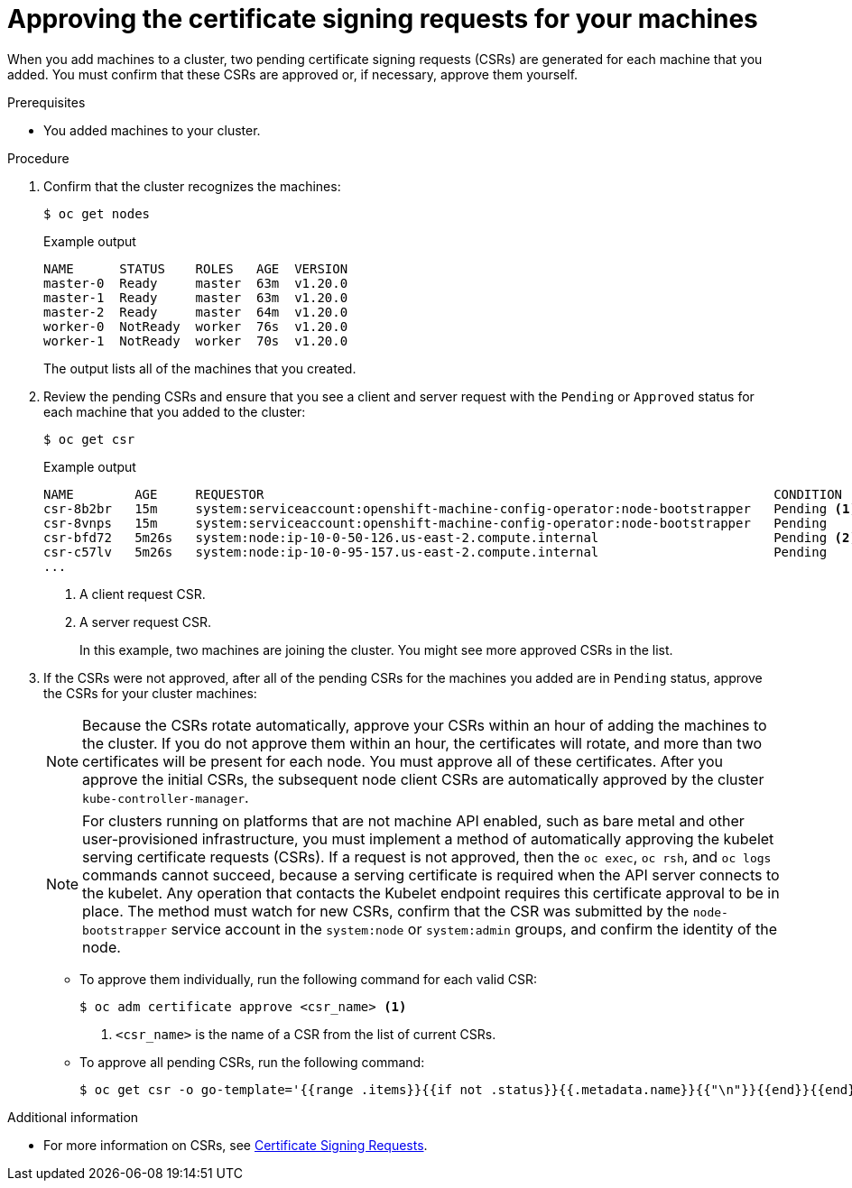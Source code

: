 // Module included in the following assemblies:
//
// * installing/installing_aws/installing-aws-user-infra.adoc
// * installing/installing_azure/installing-azure-user-infra.adoc
// * installing/installing_gcp/installing-gcp-user-infra.adoc
// * installing/installing_gcp/installing-gcp-restricted-networks.adoc
// * installing/installing_bare_metal/installing-bare-metal.adoc
// * installing/installing_aws/installing-restricted-networks-aws.adoc
// * installing/installing_bare_metal/installing-restricted-networks-bare-metal.adoc
// * installing/installing_vsphere/installing-restricted-networks-vsphere.adoc
// * installing/installing_vsphere/installing-vsphere.adoc
// * installing/installing_ibm_z/installing-ibm-z.adoc
// * machine_management/user_provisioned/adding-rhel-compute.adoc
// * machine_management/user_provisioned/more-rhel-compute.adoc
// * machine_management/user_provisioned/adding-bare-metal-compute-user-infra.adoc
// * machine_management/user_provisioned/adding-vsphere-compute-user-infra.adoc
// * post_installation_configuration/node-tasks.adoc
// * installing/installing_ibm_z/installing-restricted-networks-ibm-z.adoc
// * installing/installing_ibm_z/installing-ibm-z-kvm.adoc
// * installing/installing_ibm_z/installing-ibm-power.adoc
// * installing/installing_ibm_z/installing-restricted-networks-ibm-power.adoc


ifeval::["{context}" == "installing-ibm-z"]
:ibm-z:
endif::[]
ifeval::["{context}" == "installing-ibm-z-kvm"]
:ibm-z-kvm:
endif::[]

[id="installation-approve-csrs_{context}"]
= Approving the certificate signing requests for your machines

When you add machines to a cluster, two pending certificate signing requests (CSRs) are generated for each machine that you added. You must confirm that these CSRs are approved or, if necessary, approve them yourself.

.Prerequisites

* You added machines to your cluster.

.Procedure

. Confirm that the cluster recognizes the machines:
+
[source,terminal]
----
$ oc get nodes
----
+
.Example output
[source,terminal]
----
NAME      STATUS    ROLES   AGE  VERSION
master-0  Ready     master  63m  v1.20.0
master-1  Ready     master  63m  v1.20.0
master-2  Ready     master  64m  v1.20.0
worker-0  NotReady  worker  76s  v1.20.0
worker-1  NotReady  worker  70s  v1.20.0
----
+
The output lists all of the machines that you created.

. Review the pending CSRs and ensure that you see a client and server request with the `Pending` or `Approved` status for each machine that you added to the cluster:
+
ifndef::ibm-z,ibm-z-kvm[]
[source,terminal]
----
$ oc get csr
----
+
.Example output
[source,terminal]
----
NAME        AGE     REQUESTOR                                                                   CONDITION
csr-8b2br   15m     system:serviceaccount:openshift-machine-config-operator:node-bootstrapper   Pending <1>
csr-8vnps   15m     system:serviceaccount:openshift-machine-config-operator:node-bootstrapper   Pending
csr-bfd72   5m26s   system:node:ip-10-0-50-126.us-east-2.compute.internal                       Pending <2>
csr-c57lv   5m26s   system:node:ip-10-0-95-157.us-east-2.compute.internal                       Pending
...
----
<1> A client request CSR.
<2> A server request CSR.
+
In this example, two machines are joining the cluster. You might see more
approved CSRs in the list.
endif::ibm-z,ibm-z-kvm[]
ifdef::ibm-z,ibm-z-kvm[]
[source,terminal]
----
$ oc get csr
----
+
[source,terminal]
.Example output
----
NAME        AGE   REQUESTOR                                   CONDITION
csr-mddf5   20m   system:node:master-01.example.com   Approved,Issued
csr-z5rln   16m   system:node:worker-21.example.com   Approved,Issued
----
endif::ibm-z,ibm-z-kvm[]

. If the CSRs were not approved, after all of the pending CSRs for the machines you added are in `Pending` status, approve the CSRs for your cluster machines:
+
[NOTE]
====
Because the CSRs rotate automatically, approve your CSRs within an hour of adding the machines to the cluster. If you do not approve them within an hour, the certificates will rotate, and more than two certificates will be present for each node. You must approve all of these certificates. After you approve the initial CSRs, the subsequent node client CSRs are automatically approved by the cluster `kube-controller-manager`.
====
+
[NOTE]
====
For clusters running on platforms that are not machine API enabled, such as bare metal and other user-provisioned infrastructure, you must implement a method of automatically approving the kubelet serving certificate requests (CSRs). If a request is not approved, then the `oc exec`, `oc rsh`, and `oc logs` commands cannot succeed, because a serving certificate is required when the API server connects to the kubelet. Any operation that contacts the Kubelet endpoint requires this certificate approval to be in place. The method must watch for new CSRs, confirm that the CSR was submitted by the `node-bootstrapper` service account in the `system:node` or `system:admin` groups, and confirm the identity of the node.
====

** To approve them individually, run the following command for each valid CSR:
+
[source,terminal]
----
$ oc adm certificate approve <csr_name> <1>
----
<1> `<csr_name>` is the name of a CSR from the list of current CSRs.

** To approve all pending CSRs, run the following command:
+
[source,terminal]
----
$ oc get csr -o go-template='{{range .items}}{{if not .status}}{{.metadata.name}}{{"\n"}}{{end}}{{end}}' | xargs oc adm certificate approve
----

.Additional information
* For more information on CSRs, see link:https://kubernetes.io/docs/reference/access-authn-authz/certificate-signing-requests/[Certificate Signing Requests].

ifeval::["{context}" == "installing-ibm-z"]
:!ibm-z:
endif::[]
ifeval::["{context}" == "installing-ibm-z-kvm"]
:!ibm-z-kvm:
endif::[]
